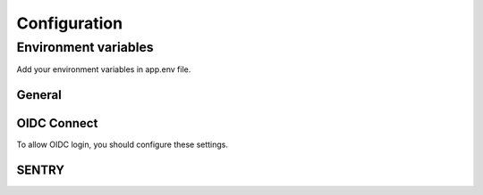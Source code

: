 =============
Configuration
=============

---------------------
Environment variables
---------------------

Add your environment variables in app.env file.

^^^^^^^
General
^^^^^^^

.. envvar:: ALLOWED_HOSTS

    domains allowed to be used by your instance. Support comma separated values.

    Example::

        ALLOWED_HOSTS=mysite.fr  # ALLOWED_HOSTS=mysite.fr,my.other.site.fr


.. envvar:: SECRET_KEY

    unique secret key for your instance. (https://djecrety.ir/)

    Example::

        SECRET_KEY=zbesj@t3_&u75&l=xk@ftg1yh4wy)i)9!z+(v$ig7*-*lkd6om


.. envvar:: SSL_ENABLED

    Set true if your site is behind ssl proxy.

    Example::

        SSL_ENABLED=True

    Default::

        False


^^^^^^^^^^^^
OIDC Connect
^^^^^^^^^^^^

To allow OIDC login, you should configure these settings.

.. envvar:: OIDC_ENABLE_LOGIN

    Enable OIDC connect login.

    Example::

        OIDC_ENABLE_LOGIN=True

    Default::

        False

.. envvar:: OIDC_DISABLE_INTERNAL_LOGIN

    Disable internal login if OIDC enabled. (direct redirection to OIDC login)

    Example::

        OIDC_DISABLE_INTERNAL_LOGIN=True

    Default::

        False

.. envvar:: OIDC_AUTH_SERVER

    Set your OIDC Realm URL.

    Example::

        OIDC_AUTH_SERVER=https://your.openid.com/realms/master

.. envvar:: OIDC_AUTH_CLIENT_ID

    Set your OIDC Client ID.

    Example::

        OIDC_AUTH_CLIENT_ID=your-client-id

.. envvar:: OIDC_AUTH_CLIENT_SECRET

    Set your OIDC Client secret.

    Example::

        OIDC_AUTH_CLIENT_SECRET=7GcKm7XiWIE6BRscGHZZku

.. envvar:: OIDC_AUTH_SCOPE

    Set your OIDC Client scope. Support comma separated values.

    Example::

        OIDC_AUTH_SCOPE=openid,email

    Default::

        openid


^^^^^^
SENTRY
^^^^^^

.. envvar:: SENTRY_DSN

    Set your SENTRY_DSN to enable sentry reporting.

    Example::

        SENTRY_DSN=https://your.sentry/dsn

    Default::

        None

.. envvar:: SENTRY_TRACE_SAMPLE_RATE

    Specify sample rate for your performance tracking.

    Example::

        SENTRY_TRACE_SAMPLE_RATE=1.0

    Default::

        0.2

.. envvar:: SENTRY_SEND_DEFAULT_PII

    Specify if sentry enable user informations.

    Example::

        SENTRY_SEND_DEFAULT_PII=False

    Default::

        True

